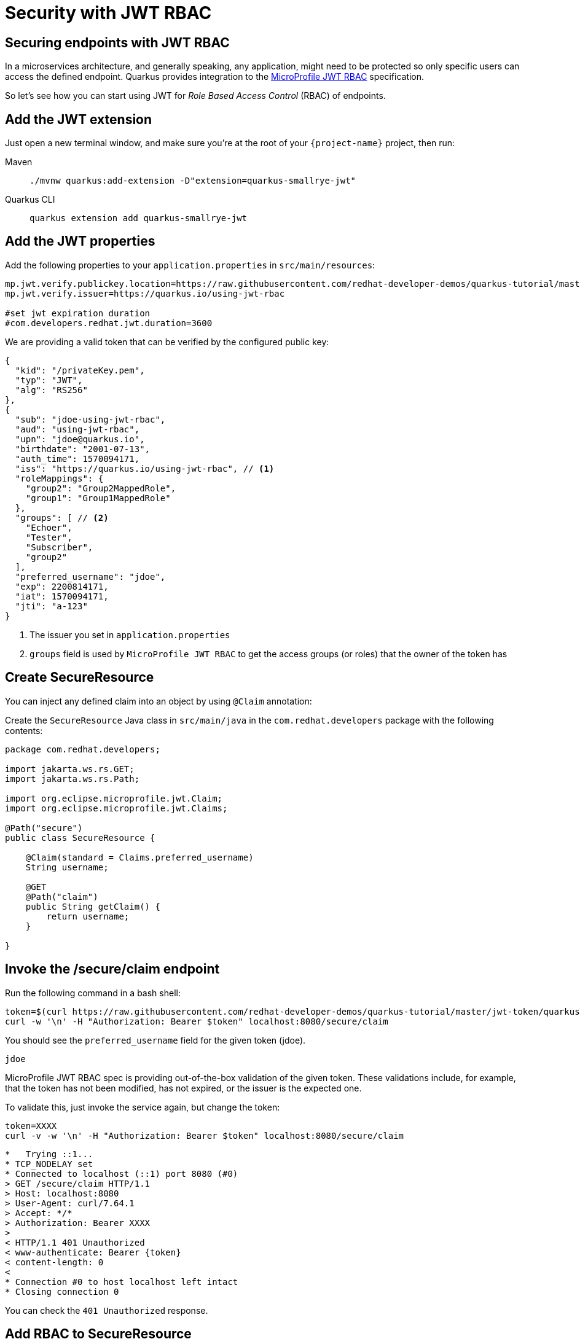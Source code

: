 = Security with JWT RBAC

== Securing endpoints with JWT RBAC

In a microservices architecture, and generally speaking, any application, might need to be protected so only specific users can access the defined endpoint.
Quarkus provides integration to the https://github.com/eclipse/microprofile-jwt-auth[MicroProfile JWT RBAC,window=_blank] specification.

So let's see how you can start using JWT for _Role Based Access Control_ (RBAC) of endpoints.

== Add the JWT extension

Just open a new terminal window, and make sure you’re at the root of your `{project-name}` project, then run:

[tabs]
====
Maven::
+
--
[.console-input]
[source,bash,subs="+macros,+attributes"]
----
./mvnw quarkus:add-extension -D"extension=quarkus-smallrye-jwt"
----

--
Quarkus CLI::
+
--
[.console-input]
[source,bash,subs="+macros,+attributes"]
----
quarkus extension add quarkus-smallrye-jwt
----
--
====

== Add the JWT properties

Add the following properties to your `application.properties` in `src/main/resources`:

[.console-input]
[source,properties]
----
mp.jwt.verify.publickey.location=https://raw.githubusercontent.com/redhat-developer-demos/quarkus-tutorial/master/jwt-token/quarkus.jwt.pub
mp.jwt.verify.issuer=https://quarkus.io/using-jwt-rbac

#set jwt expiration duration
#com.developers.redhat.jwt.duration=3600
----

We are providing a valid token that can be verified by the configured public key:

[.console-output]
[source,json]
----
{
  "kid": "/privateKey.pem",
  "typ": "JWT",
  "alg": "RS256"
},
{
  "sub": "jdoe-using-jwt-rbac",
  "aud": "using-jwt-rbac",
  "upn": "jdoe@quarkus.io",
  "birthdate": "2001-07-13",
  "auth_time": 1570094171,
  "iss": "https://quarkus.io/using-jwt-rbac", // <1>
  "roleMappings": {
    "group2": "Group2MappedRole",
    "group1": "Group1MappedRole"
  },
  "groups": [ // <2>
    "Echoer",
    "Tester",
    "Subscriber",
    "group2"
  ],
  "preferred_username": "jdoe",
  "exp": 2200814171,
  "iat": 1570094171,
  "jti": "a-123"
}
----
<1> The issuer you set in `application.properties`
<2> `groups` field is used by `MicroProfile JWT RBAC` to get the access groups (or roles) that the owner of the token has

== Create SecureResource

You can inject any defined claim into an object by using `@Claim` annotation:

Create the `SecureResource` Java class in `src/main/java` in the `com.redhat.developers` package with the following contents:

[.console-input]
[source,java]
----
package com.redhat.developers;

import jakarta.ws.rs.GET;
import jakarta.ws.rs.Path;

import org.eclipse.microprofile.jwt.Claim;
import org.eclipse.microprofile.jwt.Claims;

@Path("secure")
public class SecureResource {

    @Claim(standard = Claims.preferred_username)
    String username;

    @GET
    @Path("claim")
    public String getClaim() {
        return username;
    }

}
----

== Invoke the /secure/claim endpoint

Run the following command in a bash shell:

[.console-input]
[source,bash]
----
token=$(curl https://raw.githubusercontent.com/redhat-developer-demos/quarkus-tutorial/master/jwt-token/quarkus.jwt.token -s)
curl -w '\n' -H "Authorization: Bearer $token" localhost:8080/secure/claim
----

You should see the `preferred_username` field for the given token (jdoe).

[.console-output]
[source,text]
----
jdoe
----

MicroProfile JWT RBAC spec is providing out-of-the-box validation of the given token. These validations include, for example, that the token has not been modified, has not expired, or the issuer is the expected one.

To validate this, just invoke the service again, but change the token:

[.console-input]
[source,bash]
----
token=XXXX
curl -v -w '\n' -H "Authorization: Bearer $token" localhost:8080/secure/claim
----

[.console-output]
[source,text]
----
*   Trying ::1...
* TCP_NODELAY set
* Connected to localhost (::1) port 8080 (#0)
> GET /secure/claim HTTP/1.1
> Host: localhost:8080
> User-Agent: curl/7.64.1
> Accept: */*
> Authorization: Bearer XXXX
>
< HTTP/1.1 401 Unauthorized
< www-authenticate: Bearer {token}
< content-length: 0
<
* Connection #0 to host localhost left intact
* Closing connection 0
----

You can check the `401 Unauthorized` response.

== Add RBAC to SecureResource

So far, you've seen how to get claims from the provided JWT token, but anyone could access that endpoint, so let's protect it with a role.
For this case, you need to use a role that is defined in the JWT token inside the `groups` claim (ie `Subscriber`).

Change the `SecureResource` Java class in `src/main/java` in the `com.redhat.developers` package with the following contents:

[.console-input]
[source,java]
----
package com.redhat.developers;

import jakarta.annotation.security.RolesAllowed;
import jakarta.ws.rs.GET;
import jakarta.ws.rs.Path;

import org.eclipse.microprofile.jwt.Claim;
import org.eclipse.microprofile.jwt.Claims;

@Path("/secure")
public class SecureResource {

    @Claim(standard = Claims.preferred_username)
    String username;

    @RolesAllowed("Subscriber")
    @GET
    @Path("/claim")
    public String getClaim() {
        return username;
    }

}
----

== Invoke the /secure/claim endpoint with RBAC

Run the following command:

[.console-input]
[source,bash]
----
token=$(curl https://raw.githubusercontent.com/redhat-developer-demos/quarkus-tutorial/master/jwt-token/quarkus.jwt.token -s)
curl -w '\n' -H "Authorization: Bearer $token" localhost:8080/secure/claim
----

And you’ll see the `preferred_username` field for the given token (jdoe).

[.console-output]
[source,text]
----
jdoe
----

== Add incorrect RBAC to SecureResource

[.console-input]
[source,java]
----
package com.redhat.developers;

import jakarta.annotation.security.RolesAllowed;
import jakarta.ws.rs.GET;
import jakarta.ws.rs.Path;

import org.eclipse.microprofile.jwt.Claim;
import org.eclipse.microprofile.jwt.Claims;

@Path("/secure")
public class SecureResource {

    @Claim(standard = Claims.preferred_username)
    String username;

    @RolesAllowed("Not-Subscriber")
    @GET
    @Path("/claim")
    public String getClaim() {
        return username;
    }

}
----

== Invoke the /secure/claim endpoint with incorrect RBAC

Run the following command:

[.console-input]
[source,bash]
----
token=$(curl https://raw.githubusercontent.com/redhat-developer-demos/quarkus-tutorial/master/jwt-token/quarkus.jwt.token -s)
curl -v -w '\n' -H "Authorization: Bearer $token" localhost:8080/secure/claim
----

And you’ll see the preferred_username field for the given token (jdoe).

[.console-output]
[source,text]
----
*   Trying ::1...
* TCP_NODELAY set
* Connected to localhost (::1) port 8080 (#0)
> GET /secure/claim HTTP/1.1
> Host: localhost:8080
> User-Agent: curl/7.64.1
> Accept: */*
> Authorization: Bearer eyJraWQiOiJcL3ByaXZhdGVLZXkucGVtIiwidHlwIjoiSldUIiwiYWxnIjoiUlMyNTYifQ.eyJzdWIiOiJqZG9lLXVzaW5nLWp3dC1yYmFjIiwiYXVkIjoidXNpbmctand0LXJiYWMiLCJ1cG4iOiJqZG9lQHF1YXJrdXMuaW8iLCJiaXJ0aGRhdGUiOiIyMDAxLTA3LTEzIiwiYXV0aF90aW1lIjoxNTcwMDk0MTcxLCJpc3MiOiJodHRwczpcL1wvcXVhcmt1cy5pb1wvdXNpbmctand0LXJiYWMiLCJyb2xlTWFwcGluZ3MiOnsiZ3JvdXAyIjoiR3JvdXAyTWFwcGVkUm9sZSIsImdyb3VwMSI6Ikdyb3VwMU1hcHBlZFJvbGUifSwiZ3JvdXBzIjpbIkVjaG9lciIsIlRlc3RlciIsIlN1YnNjcmliZXIiLCJncm91cDIiXSwicHJlZmVycmVkX3VzZXJuYW1lIjoiamRvZSIsImV4cCI6MjIwMDgxNDE3MSwiaWF0IjoxNTcwMDk0MTcxLCJqdGkiOiJhLTEyMyJ9.Hzr41h3_uewy-g2B-sonOiBObtcpkgzqmF4bT3cO58v45AIOiegl7HIx7QgEZHRO4PdUtR34x9W23VJY7NJ545ucpCuKnEV1uRlspJyQevfI-mSRg1bHlMmdDt661-V3KmQES8WX2B2uqirykO5fCeCp3womboilzCq4VtxbmM2qgf6ag8rUNnTCLuCgEoulGwTn0F5lCrom-7dJOTryW1KI0qUWHMMwl4TX5cLmqJLgBzJapzc5_yEfgQZ9qXzvsT8zeOWSKKPLm7LFVt2YihkXa80lWcjewwt61rfQkpmqSzAHL0QIs7CsM9GfnoYc0j9po83-P3GJiBMMFmn-vg
>
< HTTP/1.1 403 Forbidden
< Content-Length: 9
< Content-Type: application/octet-stream
<
* Connection #0 to host localhost left intact
Forbidden* Closing connection 0
----

You can notice the `403 Forbidden` response.
